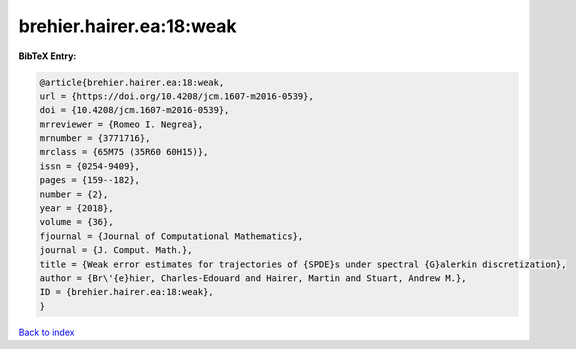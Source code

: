 brehier.hairer.ea:18:weak
=========================

.. :cite:t:`brehier.hairer.ea:18:weak`

.. bibliography:: ../../All.bib

**BibTeX Entry:**

.. code-block:: bibtex

   @article{brehier.hairer.ea:18:weak,
   url = {https://doi.org/10.4208/jcm.1607-m2016-0539},
   doi = {10.4208/jcm.1607-m2016-0539},
   mrreviewer = {Romeo I. Negrea},
   mrnumber = {3771716},
   mrclass = {65M75 (35R60 60H15)},
   issn = {0254-9409},
   pages = {159--182},
   number = {2},
   year = {2018},
   volume = {36},
   fjournal = {Journal of Computational Mathematics},
   journal = {J. Comput. Math.},
   title = {Weak error estimates for trajectories of {SPDE}s under spectral {G}alerkin discretization},
   author = {Br\'{e}hier, Charles-Edouard and Hairer, Martin and Stuart, Andrew M.},
   ID = {brehier.hairer.ea:18:weak},
   }

`Back to index <../index>`_
